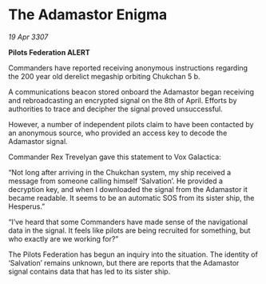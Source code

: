 * The Adamastor Enigma

/19 Apr 3307/

*Pilots Federation ALERT* 

Commanders have reported receiving anonymous instructions regarding the 200 year old derelict megaship orbiting Chukchan 5 b. 

A communications beacon stored onboard the Adamastor began receiving and rebroadcasting an encrypted signal on the 8th of April. Efforts by authorities to trace and decipher the signal proved unsuccessful. 

However, a number of independent pilots claim to have been contacted by an anonymous source, who provided an access key to decode the Adamastor signal. 

Commander Rex Trevelyan gave this statement to Vox Galactica: 

“Not long after arriving in the Chukchan system, my ship received a message from someone calling himself ‘Salvation’. He provided a decryption key, and when I downloaded the signal from the Adamastor it became readable. It seems to be an automatic SOS from its sister ship, the Hesperus.” 

“I’ve heard that some Commanders have made sense of the navigational data in the signal. It feels like pilots are being recruited for something, but who exactly are we working for?” 

The Pilots Federation has begun an inquiry into the situation. The identity of ‘Salvation’ remains unknown, but there are reports that the Adamastor signal contains data that has led to its sister ship.